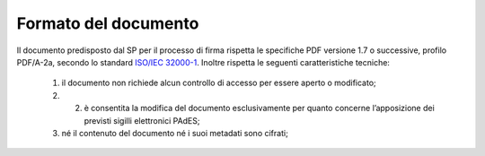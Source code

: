 .. _`§4.1`:

Formato del documento
=====================

Il documento predisposto dal SP per il processo di firma rispetta le
specifiche PDF versione 1.7 o successive, profilo PDF/A-2a, secondo lo standard
`ISO/IEC 32000-1 <http://wwwimages.adobe.com/www.adobe.com/content/dam/acom/en/devnet/pdf/pdfs/PDF32000_2008.pdf>`__.
Inoltre rispetta le seguenti caratteristiche tecniche:

   1. il documento non richiede alcun controllo di accesso per essere aperto o modificato;

   2. 2.	è consentita la modifica del documento esclusivamente per quanto concerne l’apposizione dei previsti sigilli elettronici PAdES;

   3. né il contenuto del documento né i suoi metadati sono cifrati;


.. forum_italia::
   :topic_id: 6
   :scope: document
